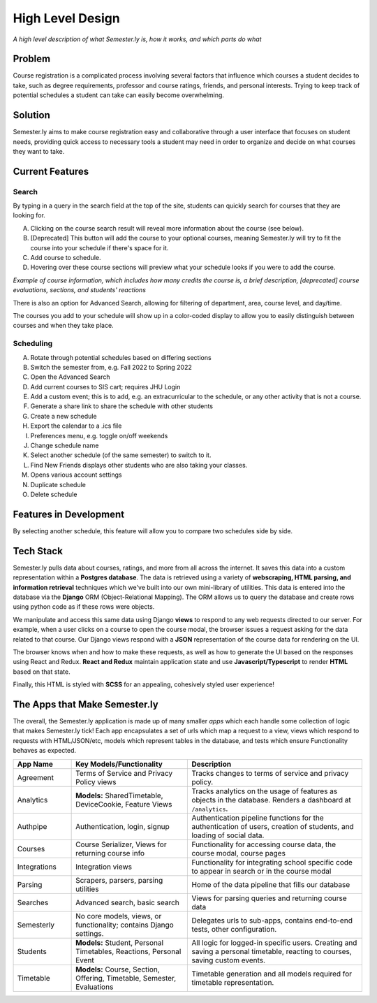 .. _howitworks:

High Level Design
=================
*A high level description of what Semester.ly is, how it works, and which parts do what*

Problem
~~~~~~~
Course registration is a complicated process involving several factors that influence
which courses a student decides to take, such as degree requirements, professor and
course ratings, friends, and personal interests. Trying to keep track of potential
schedules a student can take can easily become overwhelming.

Solution
~~~~~~~~
Semester.ly aims to make course registration easy and collaborative through a user
interface that focuses on student needs, providing quick access to necessary tools a
student may need in order to organize and decide on what courses they want to take.

Current Features
~~~~~~~~~~~~~~~~

Search
^^^^^^
.. image:: search_labels.png

By typing in a query in the search field at the top of the site, students can quickly
search for courses that they are looking for.

A. Clicking on the course search result will reveal more information about the course
   (see below).

B. [Deprecated] This button will add the course to your optional courses, meaning
   Semester.ly will try to fit the course into your schedule if there's space for it.

C. Add course to schedule.

D. Hovering over these course sections will preview what your schedule looks if you were
   to add the course.

.. image:: course_modal.png

*Example of course information, which includes how many credits the course is, a brief
description, [deprecated] course evaluations, sections, and students' reactions*

There is also an option for Advanced Search, allowing for filtering of
department, area, course level, and day/time.

.. image:: advanced_search.png

The courses you add to your schedule will show up in a color-coded display to allow you
to easily distinguish between courses and when they take place.

.. image::example_schedule.png

Scheduling
^^^^^^^^^^
.. image:: general_labels.png

A. Rotate through potential schedules based on differing sections

B. Switch the semester from, e.g. Fall 2022 to Spring 2022

C. Open the Advanced Search

D. Add current courses to SIS cart; requires JHU Login

E. Add a custom event; this is to add, e.g. an extracurricular to the schedule, or any
   other activity that is not a course.

F. Generate a share link to share the schedule with other students

G. Create a new schedule

H. Export the calendar to a .ics file

I. Preferences menu, e.g. toggle on/off weekends

J. Change schedule name

K. Select another schedule (of the same semester) to switch to it.

L. Find New Friends displays other students who are also taking your classes.

M. Opens various account settings

N. Duplicate schedule

O. Delete schedule

Features in Development
~~~~~~~~~~~~~~~~~~~~~~~
.. image:: compare_timetables.png

By selecting another schedule, this feature will allow you to compare two schedules side
by side.

Tech Stack
~~~~~~~~~~
Semester.ly pulls data about courses, ratings, and more from all across the internet. It saves this data into a custom representation within a **Postgres database**. The data is retrieved using a variety of **webscraping, HTML parsing, and information retrieval** techniques which we've built into our own mini-library of utilities. This data is entered into the database via the **Django** ORM (Object-Relational Mapping). The ORM allows us to query the database and create rows using python code as if these rows were objects.

We manipulate and access this same data using Django **views** to respond to any web requests directed to our server. For example, when a user clicks on a course to open the course modal, the browser issues a request asking for the data related to that course. Our Django views respond with a **JSON** representation of the course data for rendering on the UI.

The browser knows when and how to make these requests, as well as how to generate the UI based on the responses using React and Redux. **React and Redux** maintain application state and use **Javascript/Typescript** to render **HTML** based on that state.

Finally, this HTML is styled with **SCSS** for an appealing, cohesively styled user experience!

The Apps that Make Semester.ly
~~~~~~~~~~~~~~~~~~~~~~~~~~~~~~
The overall, the Semester.ly application is made up of many smaller *apps* which each handle some collection of logic that makes Semester.ly tick! Each app encapsulates a set of urls which map a request to a view, views which respond to requests with HTML/JSON/etc, models which represent tables in the database, and tests which ensure Functionality behaves as expected.

.. list-table::
    :widths: 1 2 3
    :header-rows: 1

    * - App Name
      - Key Models/Functionality 
      - Description
    * - Agreement
      - Terms of Service and Privacy Policy views
      - Tracks changes to terms of service and privacy policy.
    * - Analytics
      - **Models:** SharedTimetable, DeviceCookie, Feature Views
      - Tracks analytics on the usage of features as objects in the database. Renders a dashboard at ``/analytics``.
    * - Authpipe
      - Authentication, login, signup
      - Authentication pipeline functions for the authentication of users, creation of students, and loading of social data.
    * - Courses
      - Course Serializer, Views for returning course info
      - Functionality for accessing course data, the course modal, course pages
    * - Integrations
      - Integration views
      - Functionality for integrating school specific code to appear in search or in the course modal
    * - Parsing
      - Scrapers, parsers, parsing utilities
      - Home of the data pipeline that fills our database
    * - Searches
      - Advanced search, basic search
      - Views for parsing queries and returning course data
    * - Semesterly
      - No core models, views, or functionality; contains Django settings.
      - Delegates urls to sub-apps, contains end-to-end tests, other configuration.
    * - Students
      - **Models:** Student, Personal Timetables, Reactions, Personal Event
      - All logic for logged-in specific users. Creating and saving a personal timetable, reacting to courses, saving custom events.
    * - Timetable
      - **Models:** Course, Section, Offering, Timetable, Semester, Evaluations 
      - Timetable generation and all models required for timetable representation.